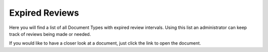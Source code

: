 Expired Reviews
====================

Here you will find a list of all Document Types with expired review intervals. Using this list an administrator can keep track of reviews being made or needed.
 
If you would like to have a closer look at a document, just click the link to open the document.